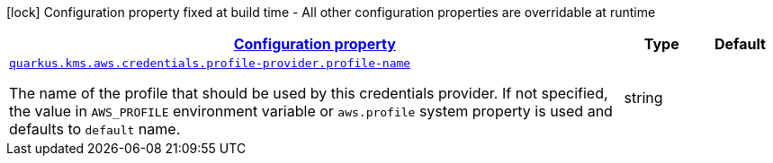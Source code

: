 [.configuration-legend]
icon:lock[title=Fixed at build time] Configuration property fixed at build time - All other configuration properties are overridable at runtime
[.configuration-reference, cols="80,.^10,.^10"]
|===

h|[[quarkus-amazon-common-config-group-aws-credentials-provider-config-profile-credentials-provider-config_configuration]]link:#quarkus-amazon-common-config-group-aws-credentials-provider-config-profile-credentials-provider-config_configuration[Configuration property]

h|Type
h|Default

a| [[quarkus-amazon-common-config-group-aws-credentials-provider-config-profile-credentials-provider-config_quarkus.kms.aws.credentials.profile-provider.profile-name]]`link:#quarkus-amazon-common-config-group-aws-credentials-provider-config-profile-credentials-provider-config_quarkus.kms.aws.credentials.profile-provider.profile-name[quarkus.kms.aws.credentials.profile-provider.profile-name]`

[.description]
--
The name of the profile that should be used by this credentials provider. 
 If not specified, the value in `AWS_PROFILE` environment variable or `aws.profile` system property is used and defaults to `default` name.
--|string 
|

|===